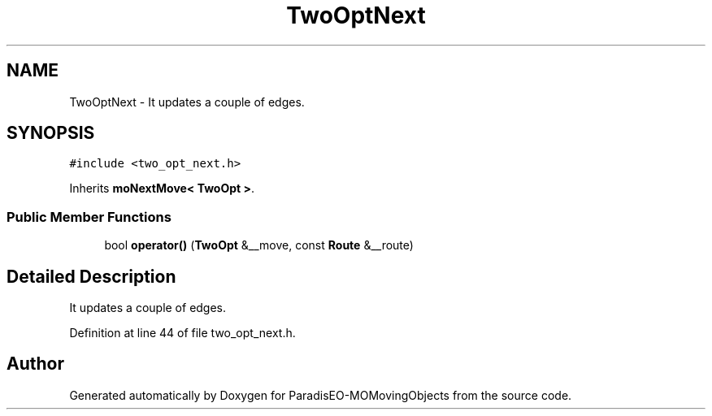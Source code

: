 .TH "TwoOptNext" 3 "8 Oct 2007" "Version 1.0" "ParadisEO-MOMovingObjects" \" -*- nroff -*-
.ad l
.nh
.SH NAME
TwoOptNext \- It updates a couple of edges.  

.PP
.SH SYNOPSIS
.br
.PP
\fC#include <two_opt_next.h>\fP
.PP
Inherits \fBmoNextMove< TwoOpt >\fP.
.PP
.SS "Public Member Functions"

.in +1c
.ti -1c
.RI "bool \fBoperator()\fP (\fBTwoOpt\fP &__move, const \fBRoute\fP &__route)"
.br
.in -1c
.SH "Detailed Description"
.PP 
It updates a couple of edges. 
.PP
Definition at line 44 of file two_opt_next.h.

.SH "Author"
.PP 
Generated automatically by Doxygen for ParadisEO-MOMovingObjects from the source code.
